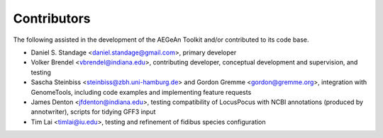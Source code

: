 Contributors
============
The following assisted in the development of the AEGeAn Toolkit and/or
contributed to its code base.

* Daniel S. Standage <daniel.standage@gmail.com>, primary developer
* Volker Brendel <vbrendel@indiana.edu>, contributing developer, conceptual
  development and supervision, and testing
* Sascha Steinbiss <steinbiss@zbh.uni-hamburg.de> and Gordon Gremme
  <gordon@gremme.org>, integration with GenomeTools, including code examples
  and implementing feature requests
* James Denton <jfdenton@indiana.edu>, testing compatibility of LocusPocus with
  NCBI annotations (produced by annotwriter), scripts for tidying GFF3 input
* Tim Lai <timlai@iu.edu>, testing and refinement of fidibus species
  configuration
